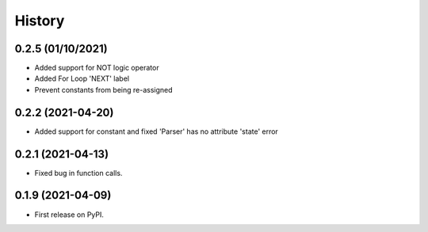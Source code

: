 =======
History
=======

0.2.5 (01/10/2021)
------------------
* Added support for NOT logic operator
* Added For Loop 'NEXT' label
* Prevent constants from being re-assigned

0.2.2 (2021-04-20)
------------------

* Added support for constant and fixed 'Parser' has no attribute 'state' error 


0.2.1 (2021-04-13)
------------------

* Fixed bug in function calls.


0.1.9 (2021-04-09)
------------------

* First release on PyPI.
